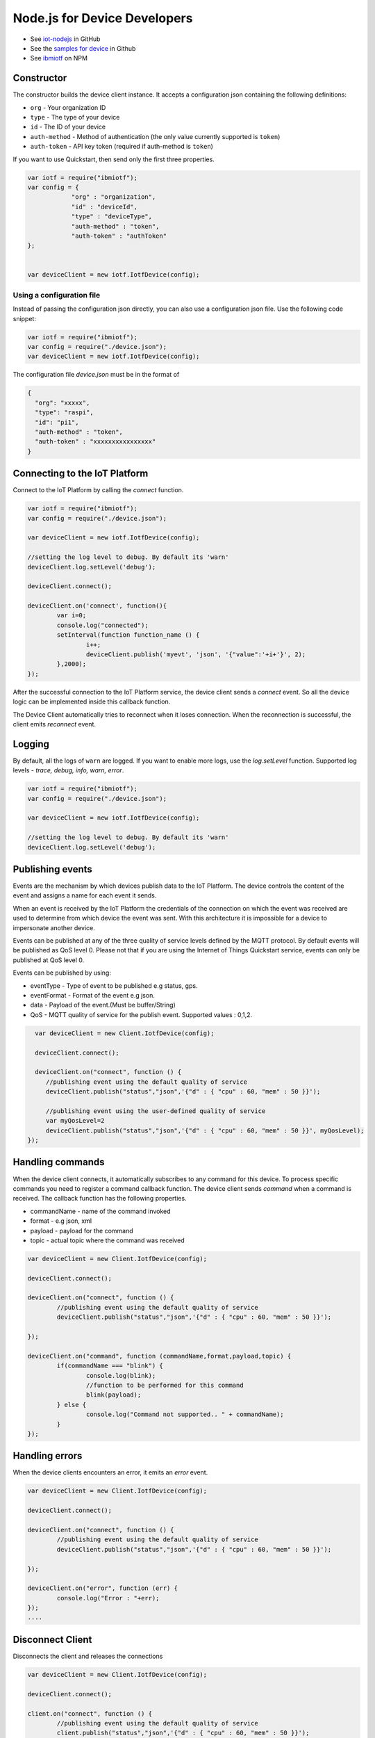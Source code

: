 Node.js for Device Developers
=============================

- See `iot-nodejs <https://github.com/ibm-messaging/iot-nodejs>`_ in GitHub
- See the `samples for device <https://github.com/ibm-messaging/iot-nodejs/tree/master/samples>`_ in Github
- See `ibmiotf <https://www.npmjs.com/package/ibmiotf>`_ on NPM

Constructor
--------------

The constructor builds the device client instance. It accepts a configuration json containing the following definitions:

- ``org`` - Your organization ID
- ``type`` - The type of your device
- ``id`` - The ID of your device
- ``auth-method`` - Method of authentication (the only value currently supported is ``token``)
- ``auth-token`` - API key token (required if auth-method is ``token``)

If you want to use Quickstart, then send only the first three properties.

.. code:: javascript

    var iotf = require("ibmiotf");
    var config = {
		"org" : "organization",
		"id" : "deviceId",
		"type" : "deviceType",
		"auth-method" : "token",
		"auth-token" : "authToken"
    };


    var deviceClient = new iotf.IotfDevice(config);

Using a configuration file
~~~~~~~~~~~~~~~~~~~~~~~~~~~~~

Instead of passing the configuration json directly, you can also use a configuration json file. Use the following code snippet:

.. code:: javascript

    var iotf = require("ibmiotf");
    var config = require("./device.json");
    var deviceClient = new iotf.IotfDevice(config);

The configuration file `device.json` must be in the format of

.. code:: javascript

	{
	  "org": "xxxxx",
	  "type": "raspi",
	  "id": "pi1",
	  "auth-method" : "token",
	  "auth-token" : "xxxxxxxxxxxxxxxx"
	}

Connecting to the IoT Platform
-----------------------------------------------------

Connect to the IoT Platform by calling the *connect* function.

.. code:: javascript

	var iotf = require("ibmiotf");
	var config = require("./device.json");

	var deviceClient = new iotf.IotfDevice(config);

	//setting the log level to debug. By default its 'warn'
	deviceClient.log.setLevel('debug');

	deviceClient.connect();

	deviceClient.on('connect', function(){ 
		var i=0;
		console.log("connected");
		setInterval(function function_name () {
			i++;
			deviceClient.publish('myevt', 'json', '{"value":'+i+'}', 2);
		},2000);
	});

After the successful connection to the IoT Platform service, the device client sends a *connect* event. So all the device logic can be implemented inside this callback function.

The Device Client automatically tries to reconnect when it loses connection. When the reconnection is successful, the client emits *reconnect* event. 

Logging
-------

By default, all the logs of ``warn`` are logged. If you want to enable
more logs, use the *log.setLevel* function. Supported log levels -
*trace, debug, info, warn, error*.

.. code:: javascript

	var iotf = require("ibmiotf");
	var config = require("./device.json");

	var deviceClient = new iotf.IotfDevice(config);

	//setting the log level to debug. By default its 'warn'
	deviceClient.log.setLevel('debug');


Publishing events
------------------

Events are the mechanism by which devices publish data to the IoT Platform. The device controls the content of the event and assigns a name for each event it sends.

When an event is received by the IoT Platform the credentials of the connection on which the event was received are used to determine from which device the event was sent. With this architecture it is impossible for a device to impersonate another device.

Events can be published at any of the three quality of service levels defined by the MQTT protocol. By default events will be published as QoS level 0. Please not that if you are using the Internet of Things Quickstart service, events can only be published at QoS level 0.

Events can be published by using:


- eventType - Type of event to be published e.g status, gps.
- eventFormat - Format of the event e.g json.
- data - Payload of the event.(Must be buffer/String)
- QoS - MQTT quality of service for the publish event. Supported values : 0,1,2.

.. code:: javascript

    var deviceClient = new Client.IotfDevice(config);

    deviceClient.connect();

    deviceClient.on("connect", function () {
       //publishing event using the default quality of service
       deviceClient.publish("status","json",'{"d" : { "cpu" : 60, "mem" : 50 }}');

       //publishing event using the user-defined quality of service
       var myQosLevel=2
       deviceClient.publish("status","json",'{"d" : { "cpu" : 60, "mem" : 50 }}', myQosLevel); 
  });

Handling commands
------------------

When the device client connects, it automatically subscribes to any command for this device. To process specific commands you need to register a command callback function. The device client sends *command* when a command is received. The callback function has the following properties.

-   commandName - name of the command invoked
-   format - e.g json, xml
-   payload - payload for the command
-   topic - actual topic where the command was received

.. code:: javascript

	var deviceClient = new Client.IotfDevice(config);

	deviceClient.connect();

	deviceClient.on("connect", function () {
		//publishing event using the default quality of service
		deviceClient.publish("status","json",'{"d" : { "cpu" : 60, "mem" : 50 }}');

	});

	deviceClient.on("command", function (commandName,format,payload,topic) {
		if(commandName === "blink") {
			console.log(blink);
			//function to be performed for this command
			blink(payload);
		} else {
			console.log("Command not supported.. " + commandName);
		}
	});

Handling errors
----------------

When the device clients encounters an error, it emits an *error* event.

.. code:: javascript

	var deviceClient = new Client.IotfDevice(config);

	deviceClient.connect();

	deviceClient.on("connect", function () {
		//publishing event using the default quality of service
		deviceClient.publish("status","json",'{"d" : { "cpu" : 60, "mem" : 50 }}');

	});

	deviceClient.on("error", function (err) {
		console.log("Error : "+err);
	});
	.... 


Disconnect Client
--------------------

Disconnects the client and releases the connections

.. code:: javascript

	var deviceClient = new Client.IotfDevice(config);

	deviceClient.connect();

	client.on("connect", function () {
		//publishing event using the default quality of service
		client.publish("status","json",'{"d" : { "cpu" : 60, "mem" : 50 }}');

		//publishing event using the user-defined quality of service
		var myQosLevel=2
		client.publish("status","json",'{"d" : { "cpu" : 60, "mem" : 50 }}', myQosLevel); 

		//disconnect the client
		client.disconnect();
	});

	....
